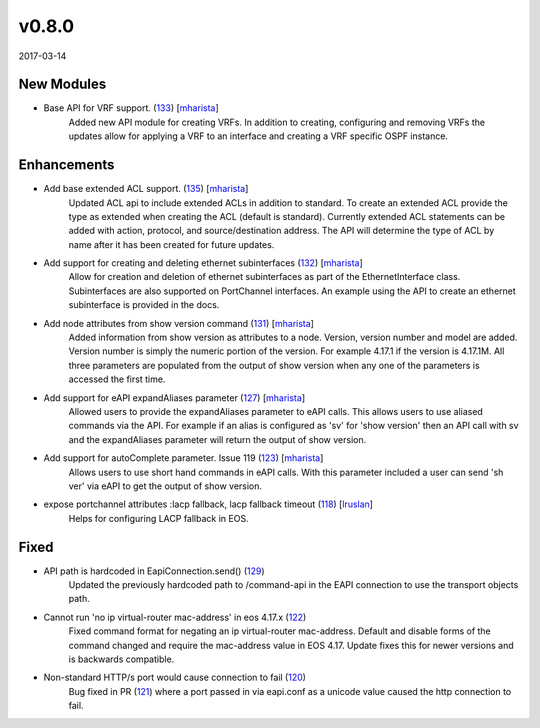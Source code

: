 ######
v0.8.0
######

2017-03-14

New Modules
^^^^^^^^^^^

* Base API for VRF support. (`133 <https://github.com/arista-eosplus/pyeapi/pull/133>`_) [`mharista <https://github.com/mharista>`_]
    Added new API module for creating VRFs. In addition to creating, configuring and removing VRFs the updates allow for applying a VRF to an interface and creating a VRF specific OSPF instance.

Enhancements
^^^^^^^^^^^^

* Add base extended ACL support. (`135 <https://github.com/arista-eosplus/pyeapi/pull/135>`_) [`mharista <https://github.com/mharista>`_]
    Updated ACL api to include extended ACLs in addition to standard. To create an extended ACL provide the type as extended when creating the ACL (default is standard). Currently extended ACL statements can be added with action, protocol, and source/destination address. The API will determine the type of ACL by name after it has been created for future updates.
* Add support for creating and deleting ethernet subinterfaces (`132 <https://github.com/arista-eosplus/pyeapi/pull/132>`_) [`mharista <https://github.com/mharista>`_]
    Allow for creation and deletion of ethernet subinterfaces as part of the EthernetInterface class. Subinterfaces are also supported on PortChannel interfaces. An example using the API to create an ethernet subinterface is provided in the docs.
* Add node attributes from show version command (`131 <https://github.com/arista-eosplus/pyeapi/pull/131>`_) [`mharista <https://github.com/mharista>`_]
    Added information from show version as attributes to a node. Version, version number and model are added. Version number is simply the numeric portion of the version. For example 4.17.1 if the version is 4.17.1M. All three parameters are populated from the output of show version when any one of the parameters is accessed the first time.
* Add support for eAPI expandAliases parameter (`127 <https://github.com/arista-eosplus/pyeapi/pull/127>`_) [`mharista <https://github.com/mharista>`_]
    Allowed users to provide the expandAliases parameter to eAPI calls. This allows users to use aliased commands via the API. For example if an alias is configured as 'sv' for 'show version' then an API call with sv and the expandAliases parameter will return the output of show version.
* Add support for autoComplete parameter. Issue 119 (`123 <https://github.com/arista-eosplus/pyeapi/pull/123>`_) [`mharista <https://github.com/mharista>`_]
    Allows users to use short hand commands in eAPI calls. With this parameter included a user can send 'sh ver' via eAPI to get the output of show version.
* expose portchannel attributes :lacp fallback, lacp fallback timeout (`118 <https://github.com/arista-eosplus/pyeapi/pull/118>`_) [`lruslan <https://github.com/lruslan>`_]
    Helps for configuring LACP fallback in EOS.

Fixed
^^^^^

* API path is hardcoded in EapiConnection.send() (`129 <https://github.com/arista-eosplus/pyeapi/issues/129>`_)
    Updated the previously hardcoded path to /command-api in the EAPI connection to use the transport objects path.
* Cannot run 'no ip virtual-router mac-address' in eos 4.17.x (`122 <https://github.com/arista-eosplus/pyeapi/issues/122>`_)
    Fixed command format for negating an ip virtual-router mac-address. Default and disable forms of the command changed and require the mac-address value in EOS 4.17. Update fixes this for newer versions and is backwards compatible.
* Non-standard HTTP/s port would cause connection to fail (`120 <https://github.com/arista-eosplus/pyeapi/issues/120>`_)
    Bug fixed in PR (`121 <https://github.com/arista-eosplus/pyeapi/pull/121>`_) where a port passed in via eapi.conf as a unicode value caused the http connection to fail.
